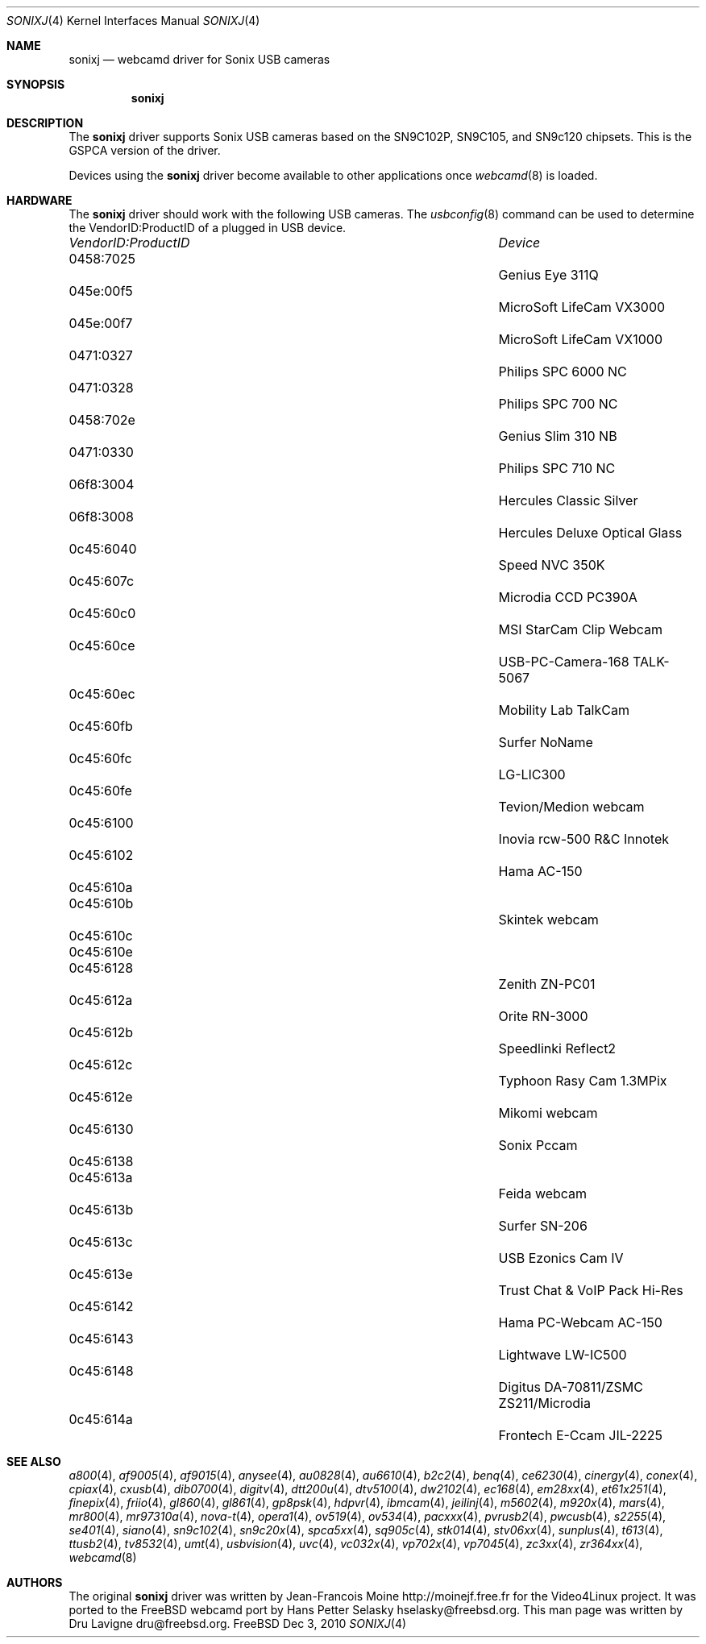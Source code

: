 .\"
.\" Copyright (c) 2010 Dru Lavigne <dru@freebsd.org>
.\"
.\" All rights reserved.
.\"
.\" Redistribution and use in source and binary forms, with or without
.\" modification, are permitted provided that the following conditions
.\" are met:
.\" 1. Redistributions of source code must retain the above copyright
.\"    notice, this list of conditions and the following disclaimer.
.\" 2. Redistributions in binary form must reproduce the above copyright
.\"    notice, this list of conditions and the following disclaimer in the
.\"    documentation and/or other materials provided with the distribution.
.\"
.\" THIS SOFTWARE IS PROVIDED BY THE AUTHOR AND CONTRIBUTORS ``AS IS'' AND
.\" ANY EXPRESS OR IMPLIED WARRANTIES, INCLUDING, BUT NOT LIMITED TO, THE
.\" IMPLIED WARRANTIES OF MERCHANTABILITY AND FITNESS FOR A PARTICULAR PURPOSE
.\" ARE DISCLAIMED.  IN NO EVENT SHALL THE AUTHOR OR CONTRIBUTORS BE LIABLE
.\" FOR ANY DIRECT, INDIRECT, INCIDENTAL, SPECIAL, EXEMPLARY, OR CONSEQUENTIAL 
.\" DAMAGES (INCLUDING, BUT NOT LIMITED TO, PROCUREMENT OF SUBSTITUTE GOODS
.\" OR SERVICES; LOSS OF USE, DATA, OR PROFITS; OR BUSINESS INTERRUPTION)
.\" HOWEVER CAUSED AND ON ANY THEORY OF LIABILITY, WHETHER IN CONTRACT, STRICT
.\" LIABILITY, OR TORT (INCLUDING NEGLIGENCE OR OTHERWISE) ARISING IN ANY WAY
.\" OUT OF THE USE OF THIS SOFTWARE, EVEN IF ADVISED OF THE POSSIBILITY OF
.\" SUCH DAMAGE.
.\"
.\"
.Dd Dec 3, 2010
.Dt SONIXJ 4
.Os FreeBSD
.Sh NAME
.Nm sonixj
.Nd webcamd driver for Sonix USB cameras
.Sh SYNOPSIS
.Nm
.Sh DESCRIPTION
The
.Nm
driver supports Sonix USB cameras based on the SN9C102P, SN9C105, and SN9c120 chipsets. This is the GSPCA version of the driver.
.Pp
Devices using the
.Nm
driver become available to other applications once
.Xr webcamd 8
is loaded.
.Sh HARDWARE
The
.Nm
driver should work with the following USB cameras. The
.Xr usbconfig 8
command can be used to determine the VendorID:ProductID of a plugged in USB device.
.Pp
.Bl -column -compact ".Li 0fe9:d62" "DViCO FusionHDTV USB"
.It Em "VendorID:ProductID" Ta Em Device
.It 0458:7025	 Ta "Genius Eye 311Q"
.It 045e:00f5	 Ta "MicroSoft LifeCam VX3000"
.It 045e:00f7	 Ta "MicroSoft LifeCam VX1000"
.It 0471:0327	 Ta "Philips SPC 6000 NC"
.It 0471:0328	 Ta "Philips SPC 700 NC"
.It 0458:702e	 Ta "Genius Slim 310 NB"
.It 0471:0330	 Ta "Philips SPC 710 NC"
.It 06f8:3004	 Ta "Hercules Classic Silver"
.It 06f8:3008	 Ta "Hercules Deluxe Optical Glass"
.It 0c45:6040	 Ta "Speed NVC 350K"
.It 0c45:607c	 Ta "Microdia CCD PC390A"
.It 0c45:60c0	 Ta "MSI StarCam Clip Webcam"
.It 0c45:60ce	 Ta "USB-PC-Camera-168 TALK-5067"
.It 0c45:60ec	 Ta "Mobility Lab TalkCam"
.It 0c45:60fb	 Ta "Surfer NoName"
.It 0c45:60fc	 Ta "LG-LIC300"
.It 0c45:60fe	 Ta "Tevion/Medion webcam"
.It 0c45:6100	 Ta "Inovia rcw-500 R&C Innotek"
.It 0c45:6102	 Ta "Hama AC-150"
.It 0c45:610a	 Ta ""
.It 0c45:610b	 Ta "Skintek webcam"
.It 0c45:610c	 Ta ""
.It 0c45:610e	 Ta ""
.It 0c45:6128	 Ta "Zenith ZN-PC01"
.It 0c45:612a	 Ta "Orite RN-3000"
.It 0c45:612b	 Ta "Speedlinki Reflect2"
.It 0c45:612c	 Ta "Typhoon Rasy Cam 1.3MPix"
.It 0c45:612e	 Ta "Mikomi webcam"
.It 0c45:6130	 Ta "Sonix Pccam"
.It 0c45:6138	 Ta ""
.It 0c45:613a	 Ta "Feida webcam"
.It 0c45:613b	 Ta "Surfer SN-206"
.It 0c45:613c	 Ta "USB Ezonics Cam IV"
.It 0c45:613e	 Ta "Trust Chat & VoIP Pack Hi-Res"
.It 0c45:6142	 Ta "Hama PC-Webcam AC-150"
.It 0c45:6143	 Ta "Lightwave LW-IC500"
.It 0c45:6148	 Ta "Digitus DA-70811/ZSMC ZS211/Microdia"
.It 0c45:614a	 Ta "Frontech E-Ccam JIL-2225"
.El
.Pp
.Sh SEE ALSO
.Xr a800 4 ,
.Xr af9005 4 ,
.Xr af9015 4 ,
.Xr anysee 4 ,
.Xr au0828 4 ,
.Xr au6610 4 ,
.Xr b2c2 4 ,
.Xr benq 4 ,
.Xr ce6230 4 ,
.Xr cinergy 4 ,
.Xr conex 4 ,
.Xr cpiax 4 ,
.Xr cxusb 4 ,
.Xr dib0700 4 ,
.Xr digitv 4 ,
.Xr dtt200u 4 ,
.Xr dtv5100 4 ,
.Xr dw2102 4 ,
.Xr ec168 4 ,
.Xr em28xx 4 ,
.Xr et61x251 4 ,
.Xr finepix 4 ,
.Xr friio 4 ,
.Xr gl860 4 ,
.Xr gl861 4 ,
.Xr gp8psk 4 ,
.Xr hdpvr 4 ,
.Xr ibmcam 4 ,
.Xr jeilinj 4 ,
.Xr m5602 4 ,
.Xr m920x 4 ,
.Xr mars 4 ,
.Xr mr800 4 ,
.Xr mr97310a 4 ,
.Xr nova-t 4 ,
.Xr opera1 4 ,
.Xr ov519 4 ,
.Xr ov534 4 ,
.Xr pacxxx 4 ,
.Xr pvrusb2 4 ,
.Xr pwcusb 4 ,
.Xr s2255 4 ,
.Xr se401 4 ,
.Xr siano 4 ,
.Xr sn9c102 4 ,
.Xr sn9c20x 4 ,
.Xr spca5xx 4 ,
.Xr sq905c 4 ,
.Xr stk014 4 ,
.Xr stv06xx 4 ,
.Xr sunplus 4 ,
.Xr t613 4 ,
.Xr ttusb2 4 ,
.Xr tv8532 4 ,
.Xr umt 4 ,
.Xr usbvision 4 ,
.Xr uvc 4 ,
.Xr vc032x 4 ,
.Xr vp702x 4 ,
.Xr vp7045 4 ,
.Xr zc3xx 4 ,
.Xr zr364xx 4 ,
.Xr webcamd 8
.Sh AUTHORS
.An -nosplit
The original
.Nm
driver was written by 
.An Jean-Francois Moine http://moinejf.free.fr
for the Video4Linux project. It was ported to the FreeBSD webcamd port by 
.An Hans Petter Selasky hselasky@freebsd.org .
This man page was written by 
.An Dru Lavigne dru@freebsd.org .
.Pp
